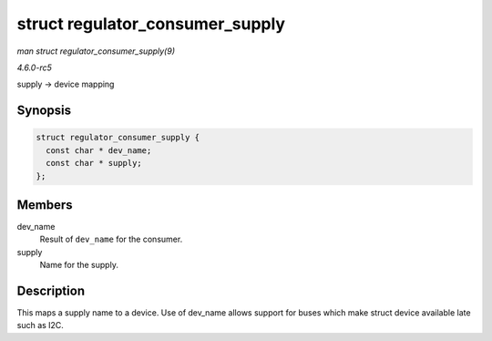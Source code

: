 .. -*- coding: utf-8; mode: rst -*-

.. _API-struct-regulator-consumer-supply:

================================
struct regulator_consumer_supply
================================

*man struct regulator_consumer_supply(9)*

*4.6.0-rc5*

supply -> device mapping


Synopsis
========

.. code-block:: c

    struct regulator_consumer_supply {
      const char * dev_name;
      const char * supply;
    };


Members
=======

dev_name
    Result of ``dev_name`` for the consumer.

supply
    Name for the supply.


Description
===========

This maps a supply name to a device. Use of dev_name allows support for
buses which make struct device available late such as I2C.


.. ------------------------------------------------------------------------------
.. This file was automatically converted from DocBook-XML with the dbxml
.. library (https://github.com/return42/sphkerneldoc). The origin XML comes
.. from the linux kernel, refer to:
..
.. * https://github.com/torvalds/linux/tree/master/Documentation/DocBook
.. ------------------------------------------------------------------------------
